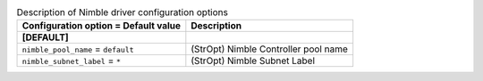 ..
    Warning: Do not edit this file. It is automatically generated from the
    software project's code and your changes will be overwritten.

    The tool to generate this file lives in openstack-doc-tools repository.

    Please make any changes needed in the code, then run the
    autogenerate-config-doc tool from the openstack-doc-tools repository, or
    ask for help on the documentation mailing list, IRC channel or meeting.

.. _cinder-nimble:

.. list-table:: Description of Nimble driver configuration options
   :header-rows: 1
   :class: config-ref-table

   * - Configuration option = Default value
     - Description
   * - **[DEFAULT]**
     -
   * - ``nimble_pool_name`` = ``default``
     - (StrOpt) Nimble Controller pool name
   * - ``nimble_subnet_label`` = ``*``
     - (StrOpt) Nimble Subnet Label

